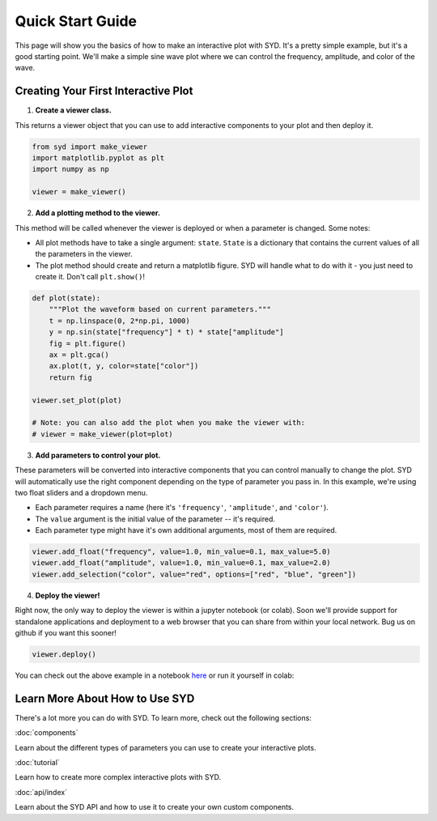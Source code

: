 Quick Start Guide
=================

This page will show you the basics of how to make an interactive plot with SYD. It's a
pretty simple example, but it's a good starting point. We'll make a simple sine wave
plot where we can control the frequency, amplitude, and color of the wave. 

Creating Your First Interactive Plot
------------------------------------

1. **Create a viewer class.**

This returns a viewer object that you can use to add interactive components to your
plot and then deploy it. 

.. code-block:: python
    
    from syd import make_viewer
    import matplotlib.pyplot as plt
    import numpy as np

    viewer = make_viewer()

2. **Add a plotting method to the viewer.**

This method will be called whenever the viewer is deployed or when a parameter is
changed. Some notes: 

- All plot methods have to take a single argument: ``state``. ``State`` is a 
  dictionary that contains the current values of all the parameters in the viewer. 

- The plot method should create and return a matplotlib figure. SYD will handle what to
  do with it - you just need to create it. Don't call ``plt.show()``!

.. code-block:: python

    def plot(state):
        """Plot the waveform based on current parameters."""
        t = np.linspace(0, 2*np.pi, 1000)
        y = np.sin(state["frequency"] * t) * state["amplitude"]
        fig = plt.figure()
        ax = plt.gca()
        ax.plot(t, y, color=state["color"])
        return fig

    viewer.set_plot(plot)

    # Note: you can also add the plot when you make the viewer with:
    # viewer = make_viewer(plot=plot)

3. **Add parameters to control your plot.**

These parameters will be converted into interactive components that you can control
manually to change the plot. SYD will automatically use the right component depending
on the type of parameter you pass in. In this example, we're using two float sliders
and a dropdown menu. 

- Each parameter requires a name (here it's ``'frequency'``, ``'amplitude'``, and ``'color'``).
- The ``value`` argument is the initial value of the parameter -- it's required.
- Each parameter type might have it's own additional arguments, most of them are required.

.. code-block:: python

    viewer.add_float("frequency", value=1.0, min_value=0.1, max_value=5.0)
    viewer.add_float("amplitude", value=1.0, min_value=0.1, max_value=2.0)
    viewer.add_selection("color", value="red", options=["red", "blue", "green"])

4. **Deploy the viewer!**

Right now, the only way to deploy the viewer is within a jupyter notebook (or colab).
Soon we'll provide support for standalone applications and deployment to a web browser
that you can share from within your local network. Bug us on github if you want this 
sooner!

.. code-block:: python

    viewer.deploy()

.. image:: ../assets/viewer_screenshots/1-simple_example.png
   :alt: Quick Start Example
   :align: center


You can check out the above example in a notebook `here <https://github.com/landoskape/syd/blob/main/examples/1-simple_example.ipynb>`_ 
or run it yourself in colab:

.. image:: https://colab.research.google.com/assets/colab-badge.svg
   :target: https://colab.research.google.com/github/landoskape/syd/blob/main/examples/1-simple_example.ipynb
   :alt: Open In Colab


Learn More About How to Use SYD
--------------------------------
There's a lot more you can do with SYD. To learn more, check out the following sections:

:doc:`components`

Learn about the different types of parameters you can use to create your interactive plots.

:doc:`tutorial`

Learn how to create more complex interactive plots with SYD.

:doc:`api/index`

Learn about the SYD API and how to use it to create your own custom components.